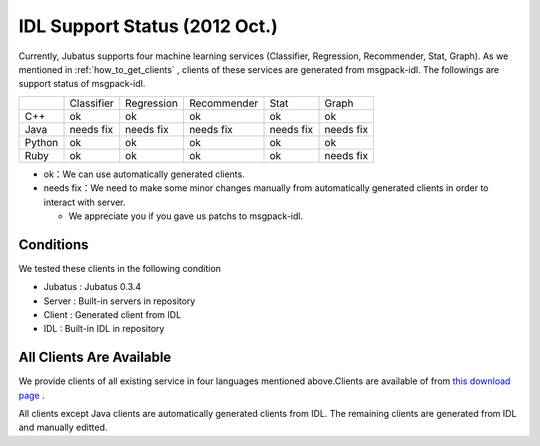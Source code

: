 IDL Support Status (2012 Oct.)
-------------------------------------------

Currently, Jubatus supports four machine learning services (Classifier, Regression, Recommender, Stat, Graph). As we mentioned in :ref:`how_to_get_clients` , clients of these services are generated from msgpack-idl. The followings are support status of msgpack-idl.

+------------+------------+-------------+--------------+--------------+--------------+
|            | Classifier | Regression  | Recommender  | Stat         | Graph        |
+------------+------------+-------------+--------------+--------------+--------------+
| C++        | ok         | ok          | ok           | ok           | ok           |
+------------+------------+-------------+--------------+--------------+--------------+
| Java       | needs fix  | needs fix   | needs fix    | needs fix    | needs fix    |
+------------+------------+-------------+--------------+--------------+--------------+
| Python     | ok         | ok          |  ok          | ok           | ok           |
+------------+------------+-------------+--------------+--------------+--------------+
| Ruby       | ok         | ok          |  ok          | ok           | needs fix    |
+------------+------------+-------------+--------------+--------------+--------------+

- ok：We can use automatically generated clients.

- needs fix：We need to make some minor changes manually from automatically generated clients in order to interact with server.

  - We appreciate you if you gave us patchs to msgpack-idl.


Conditions
~~~~~~~~~~~~~~~~~~~~~~~~~~~~~~~~~~~~~~~~~~~~

We tested these clients in the following condition


- Jubatus : Jubatus 0.3.4

- Server : Built-in servers in repository

- Client : Generated client from IDL

- IDL : Built-in IDL in repository


All Clients Are Available
~~~~~~~~~~~~~~~~~~~~~~~~~~~~~~~~~~~~~~~~~~~

We provide clients of all existing service in four languages mentioned above.Clients are available of from `this download page <https://github.com/jubatus/jubatus/downloads>`_ .

All clients except Java clients are automatically generated clients from IDL. The remaining clients are generated from IDL and manually editted.

